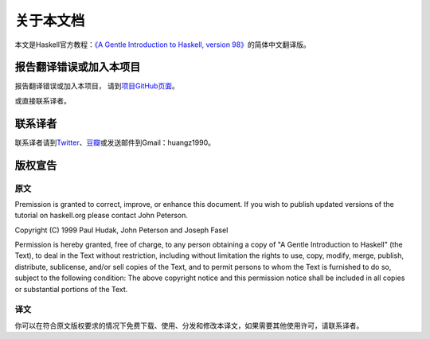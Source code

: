 .. _about:

关于本文档
***********

本文是Haskell官方教程：\ `《A Gentle Introduction to Haskell, version 98》 <http://www.haskell.org/tutorial/index.html>`_\ 的简体中文翻译版。

报告翻译错误或加入本项目
========================

报告翻译错误或加入本项目， 请到\ `项目GitHub页面 <https://github.com/huangz1990/A-Gentle-Introduction-To-Haskell-Chinese-Edition>`_\ 。

或直接联系译者。


联系译者
========

联系译者请到\ `Twitter <http://twitter.com/#!/huangz1990>`_\ 、\ `豆瓣 <http://www.douban.com/people/i_m_huangz/>`_\ 或发送邮件到Gmail：huangz1990。


版权宣告
=========

原文
-----

Premission is granted to correct, improve, or enhance this document. If you wish to publish updated versions of the tutorial on haskell.org please contact John Peterson.

Copyright (C) 1999 Paul Hudak, John Peterson and Joseph Fasel

Permission is hereby granted, free of charge, to any person obtaining a copy of "A Gentle Introduction to Haskell" (the Text), to deal in the Text without restriction, including without limitation the rights to use, copy, modify, merge, publish, distribute, sublicense, and/or sell copies of the Text, and to permit persons to whom the Text is furnished to do so, subject to the following condition: The above copyright notice and this permission notice shall be included in all copies or substantial portions of the Text.

译文
-----

你可以在符合原文版权要求的情况下免费下载、使用、分发和修改本译文，如果需要其他使用许可，请联系译者。

